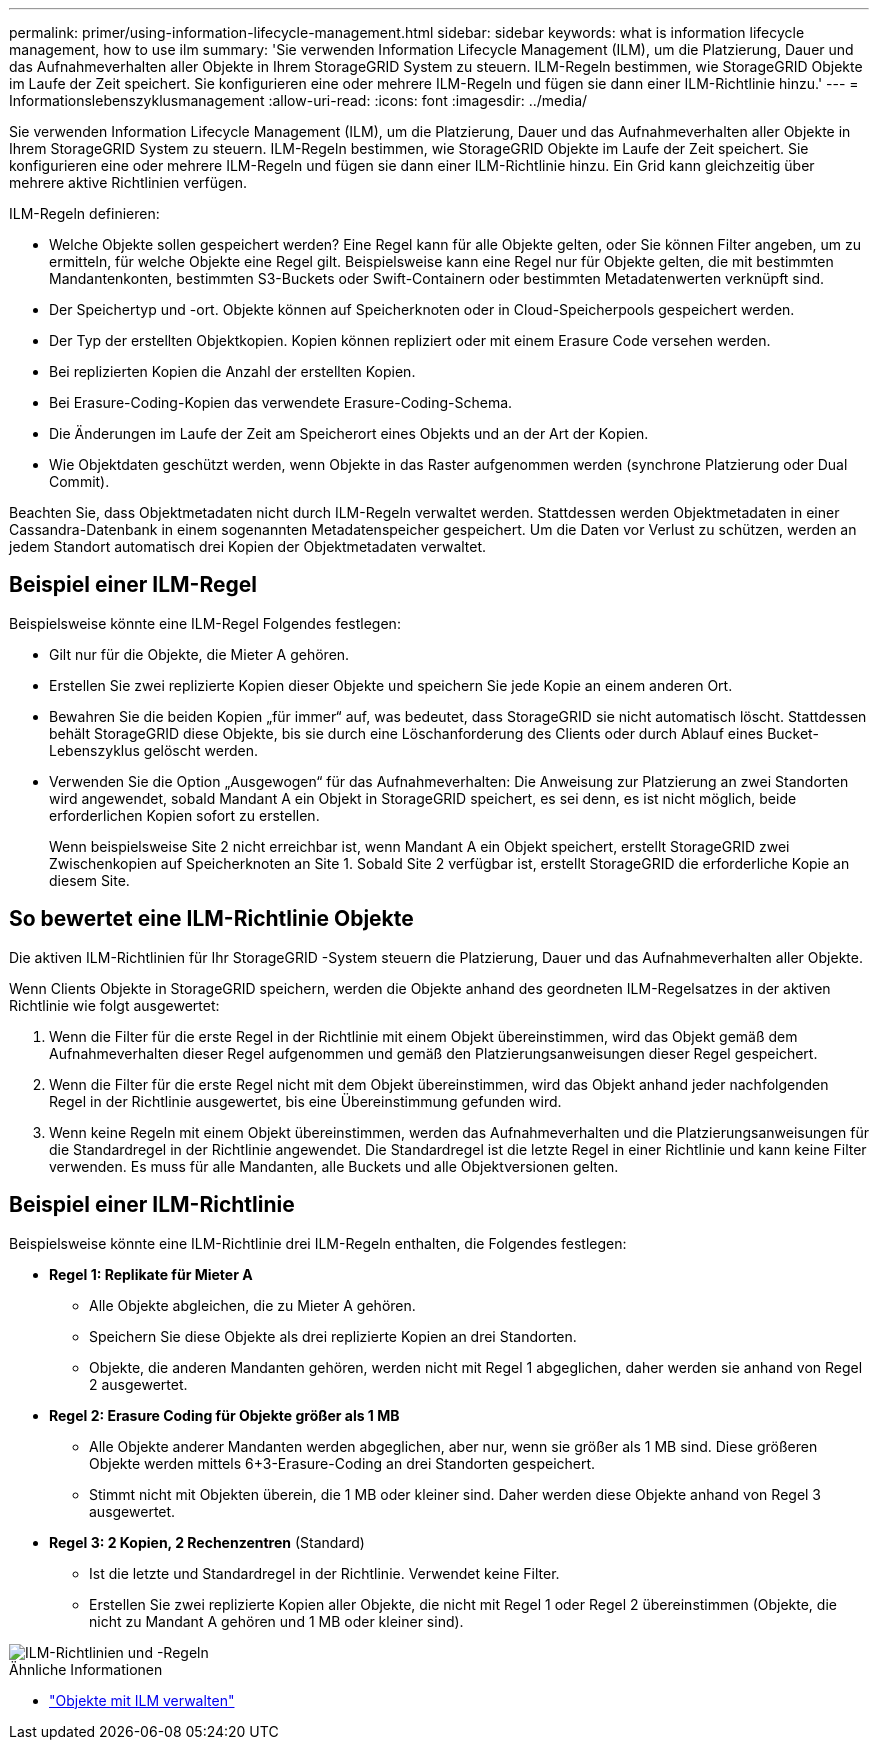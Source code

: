 ---
permalink: primer/using-information-lifecycle-management.html 
sidebar: sidebar 
keywords: what is information lifecycle management, how to use ilm 
summary: 'Sie verwenden Information Lifecycle Management (ILM), um die Platzierung, Dauer und das Aufnahmeverhalten aller Objekte in Ihrem StorageGRID System zu steuern. ILM-Regeln bestimmen, wie StorageGRID Objekte im Laufe der Zeit speichert. Sie konfigurieren eine oder mehrere ILM-Regeln und fügen sie dann einer ILM-Richtlinie hinzu.' 
---
= Informationslebenszyklusmanagement
:allow-uri-read: 
:icons: font
:imagesdir: ../media/


[role="lead"]
Sie verwenden Information Lifecycle Management (ILM), um die Platzierung, Dauer und das Aufnahmeverhalten aller Objekte in Ihrem StorageGRID System zu steuern. ILM-Regeln bestimmen, wie StorageGRID Objekte im Laufe der Zeit speichert. Sie konfigurieren eine oder mehrere ILM-Regeln und fügen sie dann einer ILM-Richtlinie hinzu. Ein Grid kann gleichzeitig über mehrere aktive Richtlinien verfügen.

ILM-Regeln definieren:

* Welche Objekte sollen gespeichert werden? Eine Regel kann für alle Objekte gelten, oder Sie können Filter angeben, um zu ermitteln, für welche Objekte eine Regel gilt. Beispielsweise kann eine Regel nur für Objekte gelten, die mit bestimmten Mandantenkonten, bestimmten S3-Buckets oder Swift-Containern oder bestimmten Metadatenwerten verknüpft sind.
* Der Speichertyp und -ort.  Objekte können auf Speicherknoten oder in Cloud-Speicherpools gespeichert werden.
* Der Typ der erstellten Objektkopien.  Kopien können repliziert oder mit einem Erasure Code versehen werden.
* Bei replizierten Kopien die Anzahl der erstellten Kopien.
* Bei Erasure-Coding-Kopien das verwendete Erasure-Coding-Schema.
* Die Änderungen im Laufe der Zeit am Speicherort eines Objekts und an der Art der Kopien.
* Wie Objektdaten geschützt werden, wenn Objekte in das Raster aufgenommen werden (synchrone Platzierung oder Dual Commit).


Beachten Sie, dass Objektmetadaten nicht durch ILM-Regeln verwaltet werden.  Stattdessen werden Objektmetadaten in einer Cassandra-Datenbank in einem sogenannten Metadatenspeicher gespeichert.  Um die Daten vor Verlust zu schützen, werden an jedem Standort automatisch drei Kopien der Objektmetadaten verwaltet.



== Beispiel einer ILM-Regel

Beispielsweise könnte eine ILM-Regel Folgendes festlegen:

* Gilt nur für die Objekte, die Mieter A gehören.
* Erstellen Sie zwei replizierte Kopien dieser Objekte und speichern Sie jede Kopie an einem anderen Ort.
* Bewahren Sie die beiden Kopien „für immer“ auf, was bedeutet, dass StorageGRID sie nicht automatisch löscht.  Stattdessen behält StorageGRID diese Objekte, bis sie durch eine Löschanforderung des Clients oder durch Ablauf eines Bucket-Lebenszyklus gelöscht werden.
* Verwenden Sie die Option „Ausgewogen“ für das Aufnahmeverhalten: Die Anweisung zur Platzierung an zwei Standorten wird angewendet, sobald Mandant A ein Objekt in StorageGRID speichert, es sei denn, es ist nicht möglich, beide erforderlichen Kopien sofort zu erstellen.
+
Wenn beispielsweise Site 2 nicht erreichbar ist, wenn Mandant A ein Objekt speichert, erstellt StorageGRID zwei Zwischenkopien auf Speicherknoten an Site 1.  Sobald Site 2 verfügbar ist, erstellt StorageGRID die erforderliche Kopie an diesem Site.





== So bewertet eine ILM-Richtlinie Objekte

Die aktiven ILM-Richtlinien für Ihr StorageGRID -System steuern die Platzierung, Dauer und das Aufnahmeverhalten aller Objekte.

Wenn Clients Objekte in StorageGRID speichern, werden die Objekte anhand des geordneten ILM-Regelsatzes in der aktiven Richtlinie wie folgt ausgewertet:

. Wenn die Filter für die erste Regel in der Richtlinie mit einem Objekt übereinstimmen, wird das Objekt gemäß dem Aufnahmeverhalten dieser Regel aufgenommen und gemäß den Platzierungsanweisungen dieser Regel gespeichert.
. Wenn die Filter für die erste Regel nicht mit dem Objekt übereinstimmen, wird das Objekt anhand jeder nachfolgenden Regel in der Richtlinie ausgewertet, bis eine Übereinstimmung gefunden wird.
. Wenn keine Regeln mit einem Objekt übereinstimmen, werden das Aufnahmeverhalten und die Platzierungsanweisungen für die Standardregel in der Richtlinie angewendet.  Die Standardregel ist die letzte Regel in einer Richtlinie und kann keine Filter verwenden.  Es muss für alle Mandanten, alle Buckets und alle Objektversionen gelten.




== Beispiel einer ILM-Richtlinie

Beispielsweise könnte eine ILM-Richtlinie drei ILM-Regeln enthalten, die Folgendes festlegen:

* *Regel 1: Replikate für Mieter A*
+
** Alle Objekte abgleichen, die zu Mieter A gehören.
** Speichern Sie diese Objekte als drei replizierte Kopien an drei Standorten.
** Objekte, die anderen Mandanten gehören, werden nicht mit Regel 1 abgeglichen, daher werden sie anhand von Regel 2 ausgewertet.


* *Regel 2: Erasure Coding für Objekte größer als 1 MB*
+
** Alle Objekte anderer Mandanten werden abgeglichen, aber nur, wenn sie größer als 1 MB sind.  Diese größeren Objekte werden mittels 6+3-Erasure-Coding an drei Standorten gespeichert.
** Stimmt nicht mit Objekten überein, die 1 MB oder kleiner sind. Daher werden diese Objekte anhand von Regel 3 ausgewertet.


* *Regel 3: 2 Kopien, 2 Rechenzentren* (Standard)
+
** Ist die letzte und Standardregel in der Richtlinie.  Verwendet keine Filter.
** Erstellen Sie zwei replizierte Kopien aller Objekte, die nicht mit Regel 1 oder Regel 2 übereinstimmen (Objekte, die nicht zu Mandant A gehören und 1 MB oder kleiner sind).




image::../media/ilm_policy_and_rules.png[ILM-Richtlinien und -Regeln]

.Ähnliche Informationen
* link:../ilm/index.html["Objekte mit ILM verwalten"]

